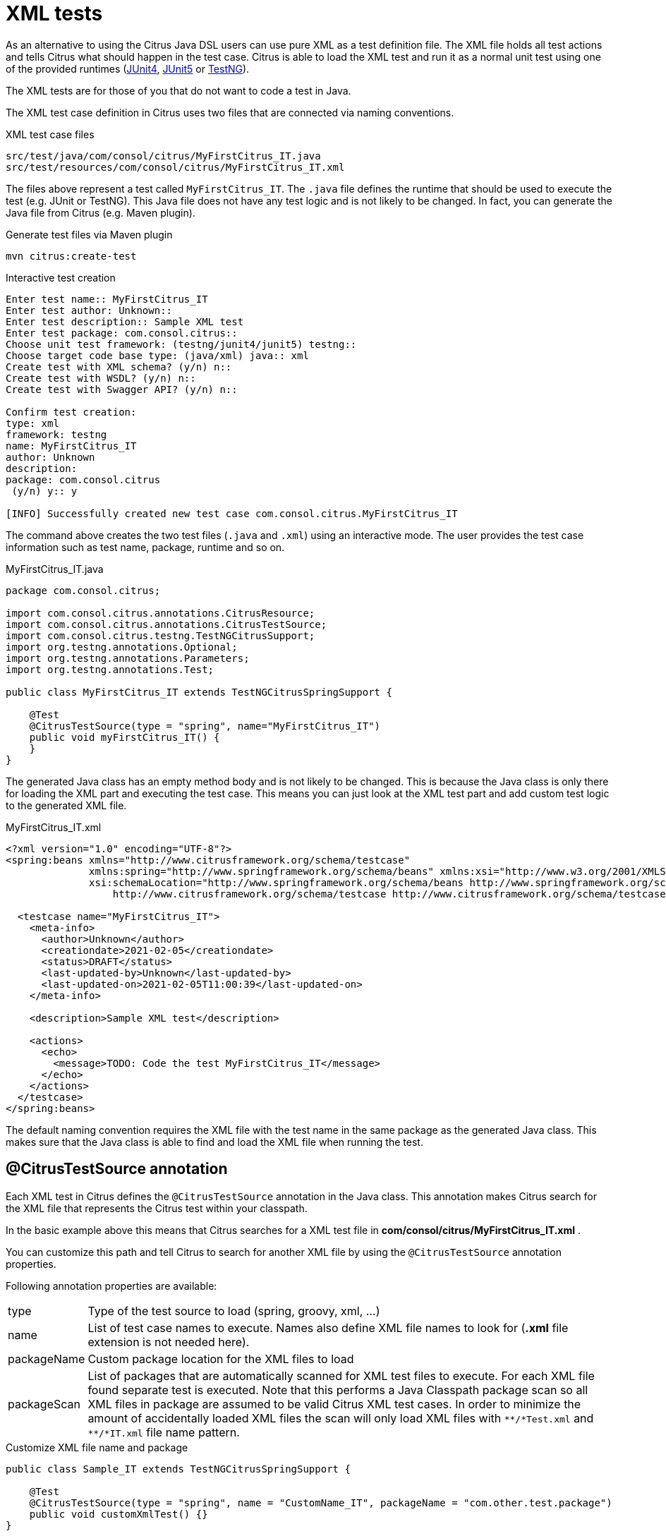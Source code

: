 [[run-xml-tests]]
= XML tests

As an alternative to using the Citrus Java DSL users can use pure XML as a test definition file. The XML file holds all
test actions and tells Citrus what should happen in the test case. Citrus is able to load the XML test and run it as a normal
unit test using one of the provided runtimes (link:#runtime-junit4[JUnit4], link:#runtime-junit5[JUnit5] or link:#runtime-testng[TestNG]).

The XML tests are for those of you that do not want to code a test in Java.

The XML test case definition in Citrus uses two files that are connected via naming conventions.

.XML test case files
[source]
----
src/test/java/com/consol/citrus/MyFirstCitrus_IT.java
src/test/resources/com/consol/citrus/MyFirstCitrus_IT.xml
----

The files above represent a test called `MyFirstCitrus_IT`. The `.java` file defines the runtime that should be used to execute
the test (e.g. JUnit or TestNG). This Java file does not have any test logic and is not likely to be changed. In fact, you can generate
the Java file from Citrus (e.g. Maven plugin).

.Generate test files via Maven plugin
[source,bash]
----
mvn citrus:create-test
----

.Interactive test creation
[source,bash]
----
Enter test name:: MyFirstCitrus_IT
Enter test author: Unknown::
Enter test description:: Sample XML test
Enter test package: com.consol.citrus::
Choose unit test framework: (testng/junit4/junit5) testng::
Choose target code base type: (java/xml) java:: xml
Create test with XML schema? (y/n) n::
Create test with WSDL? (y/n) n::
Create test with Swagger API? (y/n) n::

Confirm test creation:
type: xml
framework: testng
name: MyFirstCitrus_IT
author: Unknown
description:
package: com.consol.citrus
 (y/n) y:: y

[INFO] Successfully created new test case com.consol.citrus.MyFirstCitrus_IT
----

The command above creates the two test files (`.java` and `.xml`) using an interactive mode. The user provides the test case information
such as test name, package, runtime and so on.

.MyFirstCitrus_IT.java
[source,java]
----
package com.consol.citrus;

import com.consol.citrus.annotations.CitrusResource;
import com.consol.citrus.annotations.CitrusTestSource;
import com.consol.citrus.testng.TestNGCitrusSupport;
import org.testng.annotations.Optional;
import org.testng.annotations.Parameters;
import org.testng.annotations.Test;

public class MyFirstCitrus_IT extends TestNGCitrusSpringSupport {

    @Test
    @CitrusTestSource(type = "spring", name="MyFirstCitrus_IT")
    public void myFirstCitrus_IT() {
    }
}
----

The generated Java class has an empty method body and is not likely to be changed. This is because the Java class is only
there for loading the XML part and executing the test case. This means you can just look at the XML test part and add custom
test logic to the generated XML file.

.MyFirstCitrus_IT.xml
[source,xml]
----
<?xml version="1.0" encoding="UTF-8"?>
<spring:beans xmlns="http://www.citrusframework.org/schema/testcase"
              xmlns:spring="http://www.springframework.org/schema/beans" xmlns:xsi="http://www.w3.org/2001/XMLSchema-instance"
              xsi:schemaLocation="http://www.springframework.org/schema/beans http://www.springframework.org/schema/beans/spring-beans.xsd
                  http://www.citrusframework.org/schema/testcase http://www.citrusframework.org/schema/testcase/citrus-testcase.xsd">

  <testcase name="MyFirstCitrus_IT">
    <meta-info>
      <author>Unknown</author>
      <creationdate>2021-02-05</creationdate>
      <status>DRAFT</status>
      <last-updated-by>Unknown</last-updated-by>
      <last-updated-on>2021-02-05T11:00:39</last-updated-on>
    </meta-info>

    <description>Sample XML test</description>

    <actions>
      <echo>
        <message>TODO: Code the test MyFirstCitrus_IT</message>
      </echo>
    </actions>
  </testcase>
</spring:beans>
----

The default naming convention requires the XML file with the test name in the same package as the generated Java class. This makes sure
that the Java class is able to find and load the XML file when running the test.

[[xml-test-annotation]]
== @CitrusTestSource annotation

Each XML test in Citrus defines the `@CitrusTestSource` annotation in the Java class. This annotation makes Citrus search for the
XML file that represents the Citrus test within your classpath.

In the basic example above this means that Citrus searches for a XML test file in *com/consol/citrus/MyFirstCitrus_IT.xml* .

You can customize this path and tell Citrus to search for another XML file by using the `@CitrusTestSource` annotation properties.

Following annotation properties are available:

[horizontal]
type:: Type of the test source to load (spring, groovy, xml, ...)
name:: List of test case names to execute. Names also define XML file names to look for (*.xml* file extension is not needed here).
packageName:: Custom package location for the XML files to load
packageScan:: List of packages that are automatically scanned for XML test files to execute. For each XML file found separate
test is executed. Note that this performs a Java Classpath package scan so all XML files in package are assumed to be valid Citrus
XML test cases. In order to minimize the amount of accidentally loaded XML files the scan will only load XML files with `\\**/*Test.xml` and `**/*IT.xml`
file name pattern.

.Customize XML file name and package
[source,java]
----
public class Sample_IT extends TestNGCitrusSpringSupport {

    @Test
    @CitrusTestSource(type = "spring", name = "CustomName_IT", packageName = "com.other.test.package")
    public void customXmlTest() {}
}
----

The annotation above loads a different XML test file named `CustomName_IT` in package `com.other.test.package`.

You can also load multiple XML files and run each of them.

.Load multiple XML files
[source,java]
----
public class Sample_IT extends TestNGCitrusSpringSupport {

    @Test
    @CitrusTestSource(type = "spring", name = { "Test_1", "Test_2" })
    public void multipleTests() {}
}
----

This tells Citrus to search for the files `Test_1.xml` and `Test_2.xml`. Citrus loads the files and runs each of them as
a separate test. You can also load all test in a package with a `packageScan`.

.Load multiple XML files
[source,java]
----
public class Sample_IT extends TestNGCitrusSpringSupport {

    @Test
    @CitrusTestSource(type = "spring", packageScan =  { "com.some.test.package", "com.other.test.package" })
    public void packageScanTest() {}
}
----

This loads all XML files in the given packages and executes each of them as a separate test.

You can also mix the various `@CitrusTestSource` annotations in a single Java class. The class can have several methods with
different annotations. Each annotated method represents one or more Citrus XML test cases.

.@CitrusTestSource annotations
[source,java]
----
public class SampleIT extends TestNGCitrusSpringSupport {

    @Test
    @CitrusTestSource(type = "spring", name = "SampleIT")
    public void sampleTest() {}

    @Test
    @CitrusTestSource(type = "spring", name = { "Test_1", "Test_2" })
    public void multipleTests() {}

    @Test
    @CitrusTestSource(type = "spring", name = "CustomName_IT", packageName = "com.other.test.package")
    public void customXmlTest() {}

    @Test
    @CitrusTestSource(type = "spring", packageScan =  { "com.some.test.package", "com.other.test.package" })
    public void packageScanTest() {}
}
----

You are free to combine these test annotations as you like in your class. Each XML test loaded as part of the class will
be reported separately as a unit test. So the test reports will have the exact number of tests executed with proper success and
failed stats. You can use the reports as normal unit test reports, for instance in a continuous build.

NOTE: When test execution takes place each test method annotation is evaluated in sequence. XML test cases that match several
times, for instance by explicit name reference and a package scan will be executed several times respectively.

TIP: The best thing about using the *@CitrusTestSource* annotation is that you can continue to use the test framework capabilities
(e.g. test groups, invocation count, thread pools, data providers, and so on).

All XML test definitions use a custom XML schema that aims to reach the convenience of a domain specific language (DSL).
The next sample shows the basic structure of an XML test definition.

.XML DSL
[source,xml]
----
<spring:beans
    xmlns="http://www.citrusframework.org/schema/testcase"
    xmlns:xsi="http://www.w3.org/2001/XMLSchema-instance"
    xmlns:spring="http://www.springframework.org/schema/beans"
    xsi:schemaLocation="http://www.springframework.org/schema/beans http://www.springframework.org/schema/beans/spring-beans.xsd
                        http://www.citrusframework.org/schema/testcase http://www.citrusframework.org/schema/testcase/citrus-testcase.xsd">

    <testcase name="MyFirstTest">
      <description>
          First example showing the basic test case definition elements!
      </description>
      <variables>
        <variable name="text" value="Hello Test Framework"/>
      </variables>
      <actions>
        <echo>
          <message>${text}</message>
        </echo>
      </actions>
    </testcase>
</spring:beans>
----

The definition uses the `&lt;spring:beans&gt;` root element that declares all XML namespaces used in the file. This is because
the XML file will be loaded as a Spring framework bean definition file. The root element defines a `testcase` element
which represents the actual Citrus test.

The test case itself gets a mandatory name that must be unique throughout all test cases in a project. You will receive
errors when using duplicate test names. The test name has to follow the common Java naming conventions and rules for Java
classes. This means names must not contain whitespace characters except `'-'`, `'.'` and `'_'`.

For example, *_TestFeature_1_* is valid but *_Test Feature 1_* is not because of the space characters.

[[xml-test-meta-info]]
== Test meta information

The user is able to provide some additional information about the test case. The meta-info section at the very beginning of the
test case holds information like author, status or creation date.

.XML DSL
[source,xml]
----
<testcase name="metaInfoTest">
    <meta-info>
        <author>Christoph Deppisch</author>
        <creationdate>2008-01-11</creationdate>
        <status>FINAL</status>
        <last-updated-by>Christoph Deppisch</last-updated-by>
        <last-updated-on>2008-01-11T10:00:00</last-updated-on>
    </meta-info>
    <description>
        ...
    </description>
    <actions>
        ...
    </actions>
</testcase>
----

.Test meta information
[source,java]
----
@CitrusTest
public void sampleTest() {
    description("This is a Test");
    author("Christoph");
    status(Status.FINAL);

    run(echo("Hello Citrus!"));
}
----

The status allows the following values:

* DRAFT
* READY_FOR_REVIEW
* DISABLED
* FINAL

This information gives the reader first impression about the test and is also used to generate test documentation. By default,
Citrus is able to generate test reports in HTML and Excel in order to list all tests with their metadata information and description.

NOTE: Tests with the status DISABLED will not be executed during a test suite run. So someone can just start adding planned
test cases that are not finished yet in status DRAFT. In case a test is not runnable yet because it is not finished, someone
may disable a test temporarily to avoid causing failures during a test run.

The test description should give a short introduction to the intended use case scenario that will be tested. The user should get
a short summary of what the test case is trying to verify. You can use free text in your test description no limit to
the number of characters. Please be aware of the XML validation rules of well-formed XML (e.g. special character escaping).
The usage of CDATA sections for large descriptions may be a good idea, too.

[[xml-test-finally]]
== Finally block

Java developers might be familiar with the concept of try-catch-finally blocks. The *_finally_* section contains a list of
test actions that will be executed guaranteed at the very end of the test case even if errors did occur during the execution before.

This is the right place to tidy up things that were previously created by the test like cleaning up the database for instance.

.Finally block
[source,xml]
----
<finally>
    <echo>
        <message>Do finally - regardless of what has happened before</message>
    </echo>
</finally>
----

As an example imagine that you have prepared some data inside the database at the beginning of the test and you need to make
sure the data is cleaned up at the end of the test case.

.Finally block example
[source,xml]
----
<testcase name="finallyTest">
    <variables>
        <variable name="orderId" value="citrus:randomNumber(5)"/>
        <variable name="date" value="citrus:currentDate('dd.MM.yyyy')"/>
    </variables>
    <actions>
        <sql datasource="testDataSource">
            <statement>
                INSERT INTO ORDERS VALUES (${orderId}, 1, 1, '${date}')
            </statement>
        </sql>

        <echo>
            <message>
                ORDER creation time: ${date}
            </message>
        </echo>
    </actions>
    <finally>
        <sql datasource="testDataSource">
            <statement>
              DELETE FROM ORDERS WHERE ORDER_ID='${orderId}'
            </statement>
        </sql>
    </finally>
</testcase>
----

In the example the first action creates an entry in the database using an *_INSERT_* statement. To be sure that the entry
in the database is deleted after the test, the finally section contains the respective *_DELETE_* statement that is always
executed regardless the test case state (successful or failed).

[[xml-test-variables-cdata]]
== Variables with CDATA sections

When using the XML test definition you must obey the XML rules for variable values. First of all you need to escape XML
reserved characters such as `<`, `&` or `"` with `&lt;`, `&amp;` or `&quot;`. Other values such as XML snippets would
also interfere with the XML well-formed paradigm. You can use CDATA sections within the variable value element as a solution.

.Variable CDATA sections
[source,xml]
----
<variables>
  <variable name="persons">
    <value>
      <data>
        <![CDATA[
          <persons>
            <person>
              <name>Theodor</name>
              <age>10</age>
            </person>
            <person>
              <name>Alvin</name>
              <age>9</age>
            </person>
          </persons>
        ]]>
      </data>
    </value>
  </variable>
</variables>
----

That is how you can use structured variable values in the XML DSL.

[[xml-variables-groovy]]
== Variables with Groovy

You can also use a script to create variable values. This is extremely handy when you have very complex variable values.
Just code a small Groovy script for instance in order to define the variable value. A small sample should give you the
idea how that works:

.Groovy variable script
[source,xml]
----
<variables>
  <variable name="avg">
    <value>
      <script type="groovy">
        <![CDATA[
          a = 4
          b = 6
          return (a + b) / 2
        ]]>
      </script>
    </value>
  </variable>
  <variable name="sum">
    <value>
      <script type="groovy">
        <![CDATA[
          5 + 5
        ]]>
      </script>
    </value>
  </variable>
</variables>
----

Just use the script code right inside the variable value definition. The value of the variable is the result of the last
operation performed within the script. For longer script code the use of `&lt;![CDATA[ ]]&gt;` sections is recommended.

Citrus uses the Java script engine mechanism to evaluate the script code. By default, Groovy is supported as a script
engine implementation. You can add additional engine implementations to your project and support other script types, too.

[[xml-templates]]
== Templates

Templates group action sequences to a logical unit. You can think of templates as reusable components that are used in several
XML tests. The maintenance is much more efficient because you need to apply changes only on the templates and all referenced
use cases are updated automatically.

The template always has a unique name. Inside a test case we call the template by this unique name. Have a look at a first example:

.XML templates
[source,xml]
----
<template name="doCreateVariables">
    <create-variables>
        <variable name="var" value="123456789"/>
    </create-variables>

    <call-template name="doTraceVariables"/>
</template>

<template name="doTraceVariables">
    <echo>
        <message>Current time is: ${time}</message>
    </echo>

    <trace-variables/>
</template>
----

The code example above describes two template definitions. Templates hold a sequence of test actions or call other templates
themselves as seen in the example above.

NOTE: The `<call-template>` action calls other templates by their name. The called template not necessarily has to be located
in the same test case XML file. The template might be defined in a separate XML file other than the test case itself:

.Call XML templates
[source,xml]
----
<testcase name="templateTest">
    <variables>
        <variable name="myTime" value="citrus:currentDate()"/>
    </variables>
    <actions>
        <call-template name="doCreateVariables"/>

        <call-template name="doTraceVariables">
            <parameter name="time" value="${myTime}">
        </call-template>
    </actions>
</testcase>
----

There is an open question when dealing with templates that are defined somewhere else outside the test case. How to handle
variables? A templates may use different variable names then the test and vice versa. No doubt the template will fail as
soon as special variables with respective values are not present. Unknown variables cause the template and the whole test
to fail with errors.

So a first approach would be to harmonize variable usage across templates and test cases, so that templates and test cases
do use the same variable naming. But this approach might lead to high calibration effort. Therefore templates support parameters
to solve this problem. When a template is called the calling actor is able to set some parameters. Let us discuss an example
for this issue.

The template "doDateConversion" in the next sample uses the variable ${date}. The calling test case can set this variable
as a parameter without actually declaring the variable in the test itself:

.Template parameter
[source,xml]
----
<call-template name="doDateConversion">
    <parameter name="date" value="${sampleDate}">
</call-template>
----

The variable *sampleDate* is already present in the test case and gets translated into the *date* parameter. Following from
that the template works fine although test and template do work on different variable namings.

With template parameters you are able to solve the calibration effort when working with templates and variables. It is
always a good idea to check the used variables/parameters inside a template when calling it. There might be a variable that
is not declared yet inside your test. So you need to define this value as a parameter.

Template parameters may contain more complex values like XML fragments. The call-template action offers following CDATA
variation for defining complex parameter values:

.Complex parameter values
[source,xml]
----
<call-template name="printXMLPayload">
    <parameter name="payload">
      <value>
        <![CDATA[
          <HelloRequest xmlns="http://www.consol.de/schemas/samples/sayHello.xsd">
            <Text>Hello South ${var}</Text>
          </HelloRequest>
        ]]>
      </value>
    </parameter>
</call-template>
----

IMPORTANT: When a template works on variable values and parameters changes to these variables will automatically affect the
variables in the whole test. So if you change a variable's value inside a template and the variable is defined inside the
test case the changes will affect the variable in a global context. We have to be careful with this when executing a template
several times in a test, especially in combination with parallel containers (see link:#containers-parallel[containers-parallel]).

.Global scope parameter
[source,xml]
----
<parallel>
    <call-template name="print">
        <parameter name="param1" value="1"/>
        <parameter name="param2" value="Hello Europe"/>
    </call-template>
    <call-template name="print">
        <parameter name="param1" value="2"/>
        <parameter name="param2" value="Hello Asia"/>
    </call-template>
    <call-template name="print">
        <parameter name="param1" value="3"/>
        <parameter name="param2" value="Hello Africa"/>
    </call-template>
</parallel>
----

In the listing above a template *print* is called several times in a parallel container. The parameter values will be handled
in a global context, so it is quite likely to happen that the template instances influence each other during execution. We
might get such print messages:

.Output
[source,xml]
----
2. Hello Europe
2. Hello Africa
3. Hello Africa
----

Index parameters do not fit and the message *'Hello Asia'* is completely gone. This is because templates overwrite parameters
to each other as they are executed in parallel at the same time. To avoid this behavior we need to tell the template that
it should handle parameters as well as variables in a local context. This will enforce that each template instance is working
on a dedicated local context. See the *global-context* attribute that is set to *false* in this example:

.Local scope parameter
[source,xml]
----
<template name="print" global-context="false">
    <echo>
        <message>${param1}.${param2}</message>
    </echo>
</template>
----

After that template instances won't influence each other anymore. But notice that variable changes inside the template then
do not affect the test case neither.
